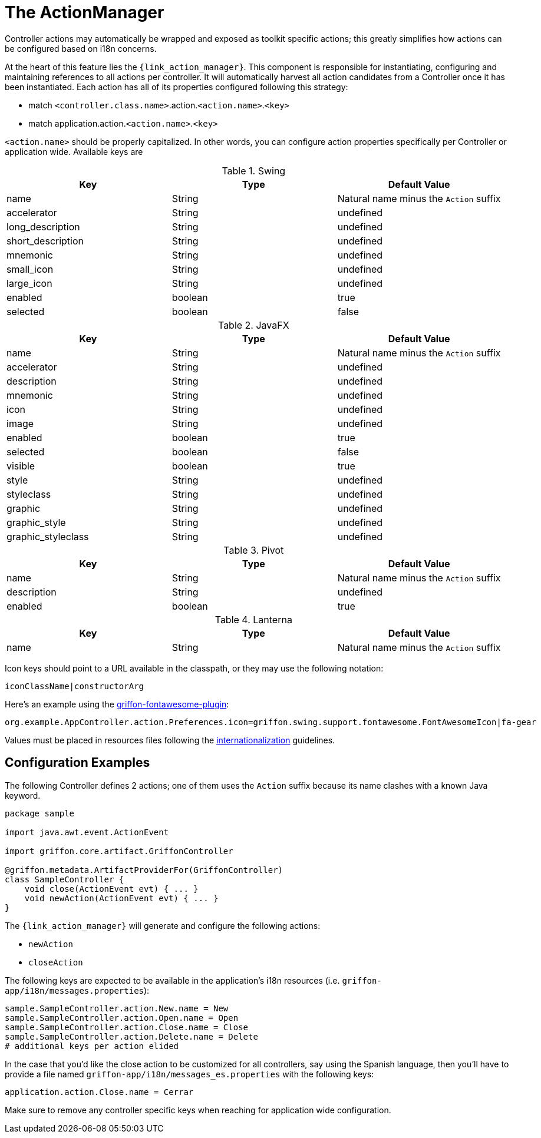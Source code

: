 
[[_controllers_actionmanager]]
= The ActionManager

Controller actions may automatically be wrapped and exposed as toolkit specific actions;
this greatly simplifies how actions can be configured based on i18n concerns.

At the heart of this feature lies the `{link_action_manager}`. This component is responsible
for instantiating, configuring and maintaining references to all actions per controller.
It will automatically harvest all action candidates from a Controller once it has been
instantiated. Each action has all of its properties configured following this strategy:

 * match `<controller.class.name>`.action.`<action.name>`.`<key>`
 * match application.action.`<action.name>`.`<key>`

`<action.name>` should be properly capitalized. In other words, you can configure action
properties specifically per Controller or application wide. Available keys are

.Swing
[cols="3*", options="header"]
|===
| Key               | Type    | Default Value
| name              | String  | Natural name minus the `Action` suffix
| accelerator       | String  | undefined
| long_description  | String  | undefined
| short_description | String  | undefined
| mnemonic          | String  | undefined
| small_icon        | String  | undefined
| large_icon        | String  | undefined
| enabled           | boolean | true
| selected          | boolean | false
|===

.JavaFX
[cols="3*", options="header"]
|===
| Key                | Type    | Default Value
| name               | String  | Natural name minus the `Action` suffix
| accelerator        | String  | undefined
| description        | String  | undefined
| mnemonic           | String  | undefined
| icon               | String  | undefined
| image              | String  | undefined
| enabled            | boolean | true
| selected           | boolean | false
| visible            | boolean | true
| style              | String  | undefined
| styleclass         | String  | undefined
| graphic            | String  | undefined
| graphic_style      | String  | undefined
| graphic_styleclass | String  | undefined
|===

.Pivot
[cols="3*", options="header"]
|===
| Key         | Type    | Default Value
| name        | String  | Natural name minus the `Action` suffix
| description | String  | undefined
| enabled     | boolean | true
|===

.Lanterna
[cols="3*", options="header"]
|===
| Key               | Type    | Default Value
| name              | String  | Natural name minus the `Action` suffix
|===

Icon keys should point to a URL available in the classpath, or they may use the following notation:

[source]
----
iconClassName|constructorArg
----

Here's an example using the link:https://github.com/griffon-plugins/griffon-fontawesome-plugin[griffon-fontawesome-plugin, window="_blank"]:

[source,java]
----
org.example.AppController.action.Preferences.icon=griffon.swing.support.fontawesome.FontAwesomeIcon|fa-gear
----

Values must be placed in resources files following the <<_resources,internationalization>> guidelines.

== Configuration Examples

The following Controller defines 2 actions; one of them uses the `Action` suffix because its name clashes
with a known Java keyword.

[source,groovy,linenums,options="nowrap"]
----
package sample

import java.awt.event.ActionEvent

import griffon.core.artifact.GriffonController

@griffon.metadata.ArtifactProviderFor(GriffonController)
class SampleController {
    void close(ActionEvent evt) { ... }
    void newAction(ActionEvent evt) { ... }
}
----

The `{link_action_manager}` will generate and configure the following actions:

 * `newAction`
 * `closeAction`

The following keys are expected to be available in the application's i18n resources (i.e. `griffon-app/i18n/messages.properties`):

[source,java,linenums,options="nowrap"]
----
sample.SampleController.action.New.name = New
sample.SampleController.action.Open.name = Open
sample.SampleController.action.Close.name = Close
sample.SampleController.action.Delete.name = Delete
# additional keys per action elided
----

In the case that you'd like the close action to be customized for all controllers, say using
the Spanish language, then you'll have to provide a file named `griffon-app/i18n/messages_es.properties`
with the following keys:

[source,java,linenums,options="nowrap"]
----
application.action.Close.name = Cerrar
----

Make sure to remove any controller specific keys when reaching for application wide configuration.

